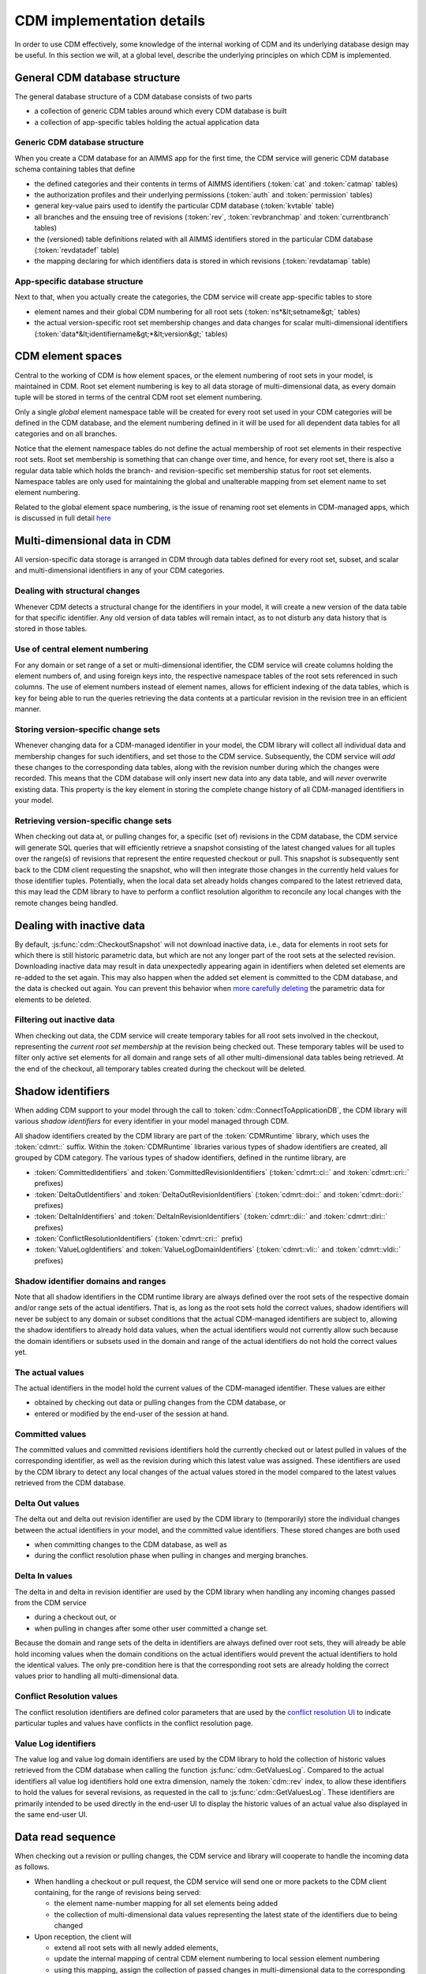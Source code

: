CDM implementation details
**************************

In order to use CDM effectively, some knowledge of the internal working of CDM and its underlying database design may be useful. In this section we will, at a global level, describe the underlying principles on which CDM is implemented.

General CDM database structure
==============================

The general database structure of a CDM database consists of two parts

* a collection of generic CDM tables around which every CDM database is built
* a collection of app-specific tables holding the actual application data

Generic CDM database structure
------------------------------

When you create a CDM database for an AIMMS app for the first time, the CDM service will generic CDM database schema containing tables that define

* the defined categories and their contents in terms of AIMMS identifiers (:token:`cat` and :token:`catmap` tables)
* the authorization profiles and their underlying permissions (:token:`auth` and :token:`permission` tables)
* general key-value pairs used to identify the particular CDM database (:token:`kvtable` table)
* all branches and the ensuing tree of revisions (:token:`rev`, :token:`revbranchmap` and :token:`currentbranch` tables)
* the (versioned) table definitions related with all AIMMS identifiers stored in the particular CDM database (:token:`revdatadef` table)
* the mapping declaring for which identifiers data is stored in which revisions (:token:`revdatamap` table)

App-specific database structure
-------------------------------

Next to that, when you actually create the categories, the CDM service will create app-specific tables to store

* element names and their global CDM numbering for all root sets (:token:`ns*&lt;setname&gt;` tables)
* the actual version-specific root set membership changes and data changes for scalar multi-dimensional identifiers (:token:`data*&lt;identifiername&gt;*&lt;version&gt;` tables)

CDM element spaces
==================

Central to the working of CDM is how element spaces, or the element numbering of root sets in your model, is maintained in CDM. Root set element numbering is key to all data storage of multi-dimensional data, as every domain tuple will be stored in terms of  the central CDM root set element numbering.

Only a single *global* element namespace table will be created for every root set used in your CDM categories will be defined in the CDM database, and the element numbering defined in it will be used for all dependent data tables for all categories and on all branches. 

Notice that the element namespace tables do not define the actual membership of root set elements in their respective root sets. Root set membership is something that can change over time, and hence, for every root set, there is also a regular data table which holds the branch- and revision-specific set membership status for root set elements. Namespace tables are only used for maintaining the global and unalterable mapping from set element name to set element numbering.

Related to the global element space numbering, is the issue of renaming root set elements in CDM-managed apps, which is discussed in full detail `here <config.html#renaming-elements>`_

Multi-dimensional data in CDM
=============================

All version-specific data storage is arranged in CDM through data tables defined for every root set, subset, and scalar and multi-dimensional identifiers in any of your CDM categories. 

Dealing with structural changes
-------------------------------

Whenever CDM detects a structural change for the identifiers in your model, it will create a new version of the data table for that specific identifier. Any old version of data tables will remain intact, as to not disturb any data history that is stored in those tables. 

Use of central element numbering
--------------------------------

For any domain or set range of a set or multi-dimensional identifier, the CDM service will create columns holding the element numbers of, and using foreign keys into, the respective namespace tables of the root sets referenced in such columns. The use of element numbers instead of element names, allows for efficient indexing of the data tables, which is key for being able to run the queries retrieving the data contents at a particular revision in the revision tree in an efficient manner.

Storing version-specific change sets
------------------------------------

Whenever changing data for a CDM-managed identifier in your model, the CDM library will collect all individual data and membership changes for such identifiers, and set those to the CDM service. Subsequently, the CDM service will *add* these changes to the corresponding data tables, along with the revision number during which the changes were recorded. This means that the CDM database will only insert new data into any data table, and will *never* overwrite existing data. This property is the key element in storing the complete change history of all CDM-managed identifiers in your model.

Retrieving version-specific change sets
---------------------------------------

When checking out data at, or pulling changes for, a specific (set of) revisions in the CDM database, the CDM service will generate SQL queries that will efficiently retrieve a snapshot consisting of the latest changed values for all tuples over the range(s) of revisions that represent the entire requested checkout or pull. This snapshot is subsequently sent back to the CDM client requesting the snapshot, who will then integrate those changes in the currently held values for those identifier tuples. Potentially, when the local data set already holds changes compared to the latest retrieved data, this may lead the CDM library to have to perform a conflict resolution algorithm to reconcile any local changes with the remote changes being handled.

Dealing with inactive data
==========================

By default, :js:func:`cdm::CheckoutSnapshot` will not download inactive data, i.e., data for elements in root sets for which there is still historic parametric data, but which are not any longer part of the root sets at the selected revision. Downloading inactive data may result in data unexpectedly appearing again in identifiers when deleted set elements are re-added to the set again. This may also happen when the added set element is committed to the CDM database, and the data is checked out again. You can prevent this behavior when `more carefully deleting <config.html#deleting-elements>`_ the parametric data for elements to be deleted.

Filtering out inactive data
---------------------------

When checking out data, the CDM service will create temporary tables for all root sets involved in the checkout, representing the *current root set membership* at the revision being checked out. These temporary tables will be used to filter only active set elements for all domain and range sets of all other multi-dimensional data tables being retrieved. At the end of the checkout, all temporary tables created during the checkout will be deleted.

Shadow identifiers
==================

When adding CDM support to your model through the call to :token:`cdm::ConnectToApplicationDB`, the CDM library will various *shadow identifiers* for every identifier in your model managed through CDM. 

All shadow identifiers created by the CDM library are part of the :token:`CDMRuntime` library, which uses the :token:`cdmrt::` suffix. Within the :token:`CDMRuntime` libraries various types of shadow identifiers are created, all grouped by CDM category. The various types of shadow identifiers, defined in the runtime library, are

* :token:`CommittedIdentifiers` and :token:`CommittedRevisionIdentifiers` (:token:`cdmrt::ci::` and :token:`cdmrt::cri::` prefixes)
* :token:`DeltaOutIdentifiers` and :token:`DeltaOutRevisionIdentifiers` (:token:`cdmrt::doi::` and :token:`cdmrt::dori::` prefixes)
* :token:`DeltaInIdentifiers` and :token:`DeltaInRevisionIdentifiers` (:token:`cdmrt::dii::` and :token:`cdmrt::diri::` prefixes)
* :token:`ConflictResolutionIdentifiers` (:token:`cdmrt::cri::` prefix)
* :token:`ValueLogIdentifiers` and :token:`ValueLogDomainIdentifiers` (:token:`cdmrt::vli::` and :token:`cdmrt::vldi::` prefixes)

Shadow identifier domains and ranges
------------------------------------

Note that all shadow identifiers in the CDM runtime library are always defined over the root sets of the respective domain and/or range sets of the actual identifiers. That is, as long as the root sets hold the correct values, shadow identifiers will never be subject to any domain or subset conditions that the actual CDM-managed identifiers are subject to, allowing the shadow identifiers to already hold data values, when the actual identifiers would not currently allow such because the domain identifiers or subsets used in the domain and range of the actual identifiers do not hold the correct values yet.

The actual values
-----------------

The actual identifiers in the model hold the current values of the CDM-managed identifier. These values are either 

* obtained by checking out data or pulling changes from the CDM database, or
* entered or modified by the end-user of the session at hand. 

Committed values
----------------

The committed values and committed revisions identifiers hold the currently checked out or latest pulled in values of the corresponding identifier, as well as the revision during which this latest value was assigned. These identifiers are used by the CDM library to detect any local changes of the actual values stored in the model compared to the latest values retrieved from the CDM database.

Delta Out values
----------------

The delta out and delta out revision identifier are used by the CDM library to (temporarily) store the individual changes between the actual identifiers in your model, and the committed value identifiers. These stored changes are both used 

* when committing changes to the CDM database, as well as
* during the conflict resolution phase when pulling in changes and merging branches.

Delta In values
---------------

The delta in and delta in revision identifier are used by the CDM library when handling any incoming changes passed from the CDM service 

* during a checkout out, or  
* when pulling in changes after some other user committed a change set.

Because the domain and range sets of the delta in identifiers are always defined over root sets, they will already be able hold incoming values when the domain conditions on the actual identifiers would prevent the actual identifiers to hold the identical values. The only pre-condition here is that the corresponding root sets are already holding the correct values prior to handling all multi-dimensional data.

Conflict Resolution values
--------------------------

The conflict resolution identifiers are defined color parameters that are used by the `conflict resolution UI <dtd.html#merging-branches-and-resolving-conflicts>`_ to indicate particular tuples and values have conflicts in the conflict resolution page.

Value Log identifiers
---------------------

The value log and value log domain identifiers are used by the CDM library to hold the collection of historic values retrieved from the CDM database when calling the function :js:func:`cdm::GetValuesLog`. Compared to the actual identifiers all value log identifiers hold one extra dimension, namely the :token:`cdm::rev` index, to allow these identifiers to hold the values for several revisions, as requested in the call to :js:func:`cdm::GetValuesLog`. These identifiers are primarily intended to be used directly in the end-user UI to display the historic values of an actual value also displayed in the same end-user UI.

Data read sequence
==================

When checking out a revision or pulling changes, the CDM service and library will cooperate to handle the incoming data as follows.

* When handling a checkout or pull request, the CDM service will send one or more packets to the CDM client containing, for the range of revisions being served:

  * the element name-number mapping for all set elements being added 
  * the collection of multi-dimensional data values representing the latest state of the identifiers due to being changed
* Upon reception, the client will 

  * extend all root sets with all newly added elements, 
  * update the internal mapping of central CDM element numbering to local session element numbering
  * using this mapping, assign the collection of passed changes in multi-dimensional data to the corresponding *delta-in* shadow identifiers
* Assign all values of the *delta-in* identifiers to the *committed* identifiers
* If the actual identifiers in the model differ from the values stored in the *committed* shadow identifiers

  * store the changes between these two in the *delta-out* shadow identifiers
  * detect whether there are conflicts in the values stored in *delta-in* and *delta-out* identifiers
  * if so, apply the conflict resolution method identified by :token:`cdm::SelectedConflictResolutionMethod` to resolve the conflicts. This will lead to a *sub-collection* of the original tuples in the *delta-in-revision* identifiers still having a non-zero value, these tuples represent the tuples for which the conflict resolution method indicated that the remote change should prevail over the local change. If there was no data conflict, this will be true for all tuples passed from the CDM service.
* Finally, set all actual values to the value stored in the *delta-in* identifiers for all tuples for which the *delta-in-revision* identifier holds a non-zero value. 

As a result, the actual identifiers will still hold the local changes for all tuples where the conflict resolution method selected decided to let the local changes prevail over the remote changes.

Data read sequence when merging branches
========================================

When merging branches, a variation of the algorithm for the ordinary `read sequence <impl.html#data-read-sequence>`_ will be used:

* Determine the revision where the current branch of the given category split off from the selected branch to merge into the current branch
* Retrieve the values of that revision and store these in the *committed* shadow identifiers
* Store the values of the head revision of the current branch into the actual identifiers, without also updating the *committed* identifiers
* Retrieve the changes since the branch point until the head of the selected branch and store these in the *delta-in* identifiers
* Now check for conflicts as described above, and assign the remaining changes in *delta-in* to the actual identifiers
* Restore the *committed* identifiers to hold the values of the head of the current branch

The actual identifiers will now hold the values that are the result of merging both branches. When committing, the change set will hold all changes that are the result of the merge compared to the head of the current branch.